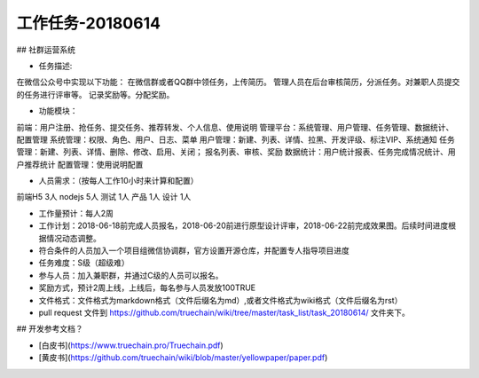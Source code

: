 工作任务-20180614
==========================================

## 社群运营系统

* 任务描述::
在微信公众号中实现以下功能：
在微信群或者QQ群中领任务，上传简历。
管理人员在后台审核简历，分派任务。对兼职人员提交的任务进行评审等。
记录奖励等。分配奖励。


* 功能模块：
前端：用户注册、抢任务、提交任务、推荐转发、个人信息、使用说明
管理平台：系统管理、用户管理、任务管理、数据统计、配置管理
系统管理：权限、角色、用户、日志、菜单
用户管理：新建、列表、详情、拉黑、开发评级、标注VIP、系统通知
任务管理：新建、列表、详情、删除、修改、启用、关闭； 报名列表、审核、奖励
数据统计：用户统计报表、任务完成情况统计、用户推荐统计
配置管理：使用说明配置

* 人员需求：（按每人工作10小时来计算和配置）
前端H5 3人   
nodejs 5人   
测试 1人     
产品 1人    
设计 1人  

* 工作量预计：每人2周 
* 工作计划：2018-06-18前完成人员报名，2018-06-20前进行原型设计评审，2018-06-22前完成效果图。后续时间进度根据情况动态调整。
* 符合条件的人员加入一个项目组微信协调群，官方设置开源仓库，并配置专人指导项目进度

* 任务难度：S级（超级难）  
* 参与人员：加入兼职群，并通过C级的人员可以报名。
* 奖励方式，预计2周上线，上线后，每名参与人员发放100TRUE 
 

* 文件格式：文件格式为markdown格式（文件后缀名为md）,或者文件格式为wiki格式（文件后缀名为rst）
* pull request 文件到 https://github.com/truechain/wiki/tree/master/task_list/task_20180614/  文件夹下。


## 开发参考文档？

* [白皮书](https://www.truechain.pro/Truechain.pdf) 
* [黄皮书](https://github.com/truechain/wiki/blob/master/yellowpaper/paper.pdf)
